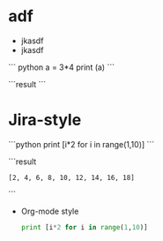 # a first test
* adf
  - jkasdf
  - jkasdf

  ``` python
  a = 3*4
  print (a)
  ```

  ```result
  ```


* Jira-style
   ```python
   print [i*2 for i in range(1,10)]
   ```

   ```result
   : [2, 4, 6, 8, 10, 12, 14, 16, 18]
   ```
 * Org-mode style
   #+BEGIN_SRC python
   print [i*2 for i in range(1,10)]
   #+END_SRC
